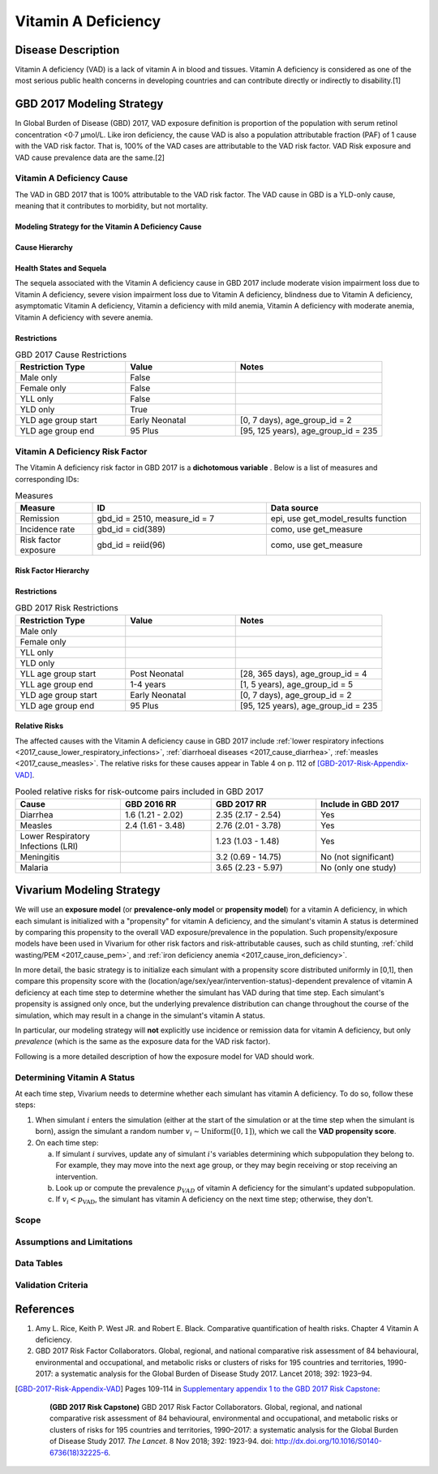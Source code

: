 .. _2017_cause_vitamin_a_deficiency:

====================
Vitamin A Deficiency
====================

Disease Description
-------------------

Vitamin A deficiency (VAD) is a lack of vitamin A in blood and tissues. Vitamin
A deficiency is considered as one of the most serious public health concerns in
developing countries and can contribute directly or indirectly to disability.[1]

GBD 2017 Modeling Strategy
------------------------------------

In Global Burden of Disease (GBD) 2017, VAD exposure definition is proportion of
the population with serum retinol concentration <0·7 μmol/L. Like iron
deficiency, the cause VAD is also a population attributable fraction (PAF) of 1
cause with the VAD risk factor. That is, 100% of the VAD cases are attributable
to the VAD risk factor. VAD Risk exposure and VAD cause prevalence data are the
same.[2]

Vitamin A Deficiency Cause
+++++++++++++++++++++++++++++

The VAD in GBD 2017 that is 100% attributable to the
VAD risk factor. The VAD cause in GBD is a
YLD-only cause, meaning that it contributes to morbidity, but not mortality.

Modeling Strategy for the Vitamin A Deficiency Cause
^^^^^^^^^^^^^^^^^^^^^^^^^^^^^^^^^^^^^^^^^^^^^^^^^^^^^^^
.. todo::

  Describe cause in detail

Cause Hierarchy
^^^^^^^^^^^^^^^

.. image:: vitA_cause_hierarchy.svg

Health States and Sequela
^^^^^^^^^^^^^^^^^^^^^^^^^

The sequela associated with the Vitamin A deficiency cause in GBD 2017 include
moderate vision impairment loss due to Vitamin A deficiency, severe vision
impairment loss due to Vitamin A deficiency, blindness due to Vitamin A
deficiency, asymptomatic Vitamin A deficiency, Vitamin a deficiency with mild
anemia, Vitamin A deficiency with moderate anemia, Vitamin A deficiency with
severe anemia.


Restrictions
^^^^^^^^^^^^

.. list-table:: GBD 2017 Cause Restrictions
   :widths: 15 15 20
   :header-rows: 1

   * - Restriction Type
     - Value
     - Notes
   * - Male only
     - False
     -
   * - Female only
     - False
     -
   * - YLL only
     - False
     -
   * - YLD only
     - True
     -
   * - YLD age group start
     - Early Neonatal
     - [0, 7 days), age_group_id = 2
   * - YLD age group end
     - 95 Plus
     - [95, 125 years), age_group_id = 235


Vitamin A Deficiency Risk Factor
++++++++++++++++++++++++++++++++

The Vitamin A deficiency risk factor in GBD 2017 is a **dichotomous variable** .
Below is a list of measures and corresponding IDs:

.. list-table:: Measures
  :widths: 20 45 40
  :header-rows: 1

  * - Measure
    - ID
    - Data source
  * - Remission
    - gbd_id = 2510, measure_id = 7
    - epi, use get_model_results function
  * - Incidence rate
    - gbd_id = cid(389)
    - como, use get_measure
  * - Risk factor exposure
    - gbd_id = reiid(96)
    - como, use get_measure

Risk Factor Hierarchy
^^^^^^^^^^^^^^^^^^^^^

.. image:: vitA_risk_hierarchy.svg

Restrictions
^^^^^^^^^^^^

.. list-table:: GBD 2017 Risk Restrictions
   :widths: 15 15 20
   :header-rows: 1

   * - Restriction Type
     - Value
     - Notes
   * - Male only
     -
     -
   * - Female only
     -
     -
   * - YLL only
     -
     -
   * - YLD only
     -
     -
   * - YLL age group start
     - Post Neonatal
     - [28, 365 days), age_group_id = 4
   * - YLL age group end
     - 1-4 years
     - [1, 5 years), age_group_id = 5
   * - YLD age group start
     - Early Neonatal
     - [0, 7 days), age_group_id = 2
   * - YLD age group end
     - 95 Plus
     - [95, 125 years), age_group_id = 235


Relative Risks
^^^^^^^^^^^^^^

The affected causes with the Vitamin A deficiency cause in GBD 2017 include
:ref:`lower respiratory infections <2017_cause_lower_respiratory_infections>`,
:ref:`diarrhoeal diseases <2017_cause_diarrhea>`, :ref:`measles
<2017_cause_measles>`. The relative risks for these causes appear in Table 4 on
p. 112 of [GBD-2017-Risk-Appendix-VAD]_.

.. list-table:: Pooled relative risks for risk-outcome pairs included in GBD 2017
  :widths: 15 13 15 15
  :header-rows: 1

  * - Cause
    - GBD 2016 RR
    - GBD 2017 RR
    - Include in GBD 2017
  * - Diarrhea
    - 1.6 (1.21 - 2.02)
    - 2.35 (2.17 - 2.54)
    - Yes
  * - Measles
    - 2.4 (1.61 - 3.48)
    - 2.76 (2.01 - 3.78)
    - Yes
  * - Lower Respiratory Infections (LRI)
    -
    - 1.23 (1.03 - 1.48)
    - Yes
  * - Meningitis
    -
    - 3.2 (0.69 - 14.75)
    - No (not significant)
  * - Malaria
    -
    - 3.65 (2.23 - 5.97)
    - No (only one study)

Vivarium Modeling Strategy
--------------------------

We will use an **exposure model** (or **prevalence-only model** or **propensity
model**) for a vitamin A deficiency, in which each simulant is initialized with a "propensity" for vitamin A deficiency, and the simulant's vitamin A status is determined by comparing this
propensity to the overall VAD exposure/prevalence in the population.
Such
propensity/exposure models have been used in Vivarium for other risk factors and
risk-attributable causes, such as child stunting, :ref:`child wasting/PEM
<2017_cause_pem>`, and :ref:`iron deficiency anemia
<2017_cause_iron_deficiency>`.

In more detail, the basic strategy is to initialize each simulant with a
propensity score distributed uniformly in [0,1], then compare this propensity
score with the (location/age/sex/year/intervention-status)-dependent prevalence
of vitamin A deficiency at each time step to determine whether the simulant has
VAD during that time step. Each simulant's propensity is assigned only once, but
the underlying prevalence distribution can change throughout the course of the
simulation, which may result in a change in the simulant's vitamin A status.

In particular, our modeling strategy will **not** explicitly use incidence or
remission data for vitamin A deficiency, but only *prevalence* (which is the
same as the exposure data for the VAD risk factor).

.. todo::

	Explain why this is a reasonable strategy, citing incidence, remission, and
	prevalence data, as well as expert opinions about VAD.

Following is a more detailed description of how the exposure model for VAD
should work.

Determining Vitamin A Status
++++++++++++++++++++++++++++

At each time step, Vivarium needs to determine whether each simulant has vitamin A deficiency. To do so, follow these steps:

1.  When simulant :math:`i` enters the simulation (either at the start of the simulation or at the time step when the simulant is born), assign the simulant a random number :math:`v_i \sim \operatorname{Uniform}([0,1])`, which we call the **VAD propensity score**.

2.  On each time step:

    a)  If simulant :math:`i` survives, update any of simulant :math:`i`'s variables determining which subpopulation they belong to. For example, they may move into the next age group, or they may begin receiving or stop receiving an intervention.

    b)  Look up or compute the prevalence :math:`p_{VAD}` of vitamin A deficiency for the simulant's updated subpopulation.

    c)  If :math:`v_i < p_\text{VAD}`, the simulant has vitamin A deficiency on the next time step; otherwise, they don't.

Scope
+++++

Assumptions and Limitations
+++++++++++++++++++++++++++

Data Tables
++++++++++++++++++++++++++++++++

Validation Criteria
+++++++++++++++++++

References
----------

1. Amy L. Rice, Keith P. West JR. and Robert E. Black. Comparative quantification of health risks. Chapter 4 Vitamin A deficiency.
2. GBD 2017 Risk Factor Collaborators. Global, regional, and national comparative risk assessment of 84 behavioural, environmental and occupational, and metabolic risks or clusters of risks for 195 countries and territories, 1990-2017: a systematic analysis for the Global Burden of Disease Study 2017. Lancet 2018; 392: 1923–94.

.. [GBD-2017-Risk-Appendix-VAD]

	Pages 109-114 in `Supplementary appendix 1 to the GBD 2017 Risk Capstone <Risk
	appendix on ScienceDirect_>`_:

		**(GBD 2017 Risk Capstone)** GBD 2017 Risk Factor Collaborators. Global,
		regional, and national comparative risk assessment of 84 behavioural,
		environmental and occupational, and metabolic risks or clusters of risks for
		195 countries and territories, 1990–2017: a systematic analysis for the
		Global Burden of Disease Study 2017. :title:`The Lancet`. 8 Nov 2018; 392:
		1923-94. doi: http://dx.doi.org/10.1016/S0140-6736(18)32225-6.

.. _Risk appendix on ScienceDirect: https://ars.els-cdn.com/content/image/1-s2.0-S0140673618322256-mmc1.pdf
